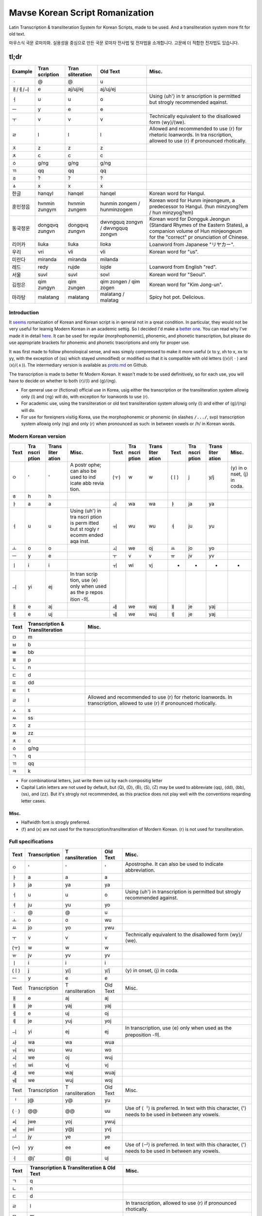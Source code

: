 ================================
Mavse Korean Script Romanization
================================

Latin Transcription & transliteration System for Korean Scripts, made to
be used. And a transliteration system more fit for old text.

마우스식 국문 로마자화. 실용성을 중심으로 만든 국문 로마자 전사법 및
전자법을 소개합니다. 고문에 더 적합한 전자법도 있습니다.

tl;dr
^^^^^

+----------+-------------+-------------+-------------+-------------+
| Example  | Tran        | Tran        | Old Text    | Misc.       |
|          | scription   | sliteration |             |             |
+==========+=============+=============+=============+=============+
| ㆍ       | @           | @           | u           |             |
+----------+-------------+-------------+-------------+-------------+
| ㅐ/ㅔ/ㅢ | e           | aj/uj/ej    | aj/uj/ej    |             |
+----------+-------------+-------------+-------------+-------------+
| ㅓ       | u           | u           | o           | Using ⟨uh'⟩ |
|          |             |             |             | in          |
|          |             |             |             | tr          |
|          |             |             |             | anscription |
|          |             |             |             | is          |
|          |             |             |             | permitted   |
|          |             |             |             | but strogly |
|          |             |             |             | recommended |
|          |             |             |             | aqainst.    |
+----------+-------------+-------------+-------------+-------------+
| ㅡ       | y           | e           | e           |             |
+----------+-------------+-------------+-------------+-------------+
| ㅜ       | v           | v           | v           | Technically |
|          |             |             |             | equivalent  |
|          |             |             |             | to the      |
|          |             |             |             | disallowed  |
|          |             |             |             | form        |
|          |             |             |             | ⟨wy⟩/⟨we⟩.  |
+----------+-------------+-------------+-------------+-------------+
| ㄹ       | l           | l           | l           | Allowed and |
|          |             |             |             | recommended |
|          |             |             |             | to use ⟨r⟩  |
|          |             |             |             | for         |
|          |             |             |             | rhetoric    |
|          |             |             |             | loanwords.  |
|          |             |             |             | In          |
|          |             |             |             | tra         |
|          |             |             |             | nscription, |
|          |             |             |             | allowed to  |
|          |             |             |             | use ⟨r⟩ if  |
|          |             |             |             | pronounced  |
|          |             |             |             | rhotically. |
+----------+-------------+-------------+-------------+-------------+
| ㅈ       | z           | z           | z           |             |
+----------+-------------+-------------+-------------+-------------+
| ㅊ       | c           | c           | c           |             |
+----------+-------------+-------------+-------------+-------------+
| ㆁ       | g/ng        | g/ng        | g/ng        |             |
+----------+-------------+-------------+-------------+-------------+
| ㄲ       | qq          | qq          | qq          |             |
+----------+-------------+-------------+-------------+-------------+
| ㆆ       | ?           | ?           | ?           |             |
+----------+-------------+-------------+-------------+-------------+
| ㅿ       | x           | x           | x           |             |
+----------+-------------+-------------+-------------+-------------+
| 한글     | hanqyl      | hanqel      | hanqel      | Korean word |
|          |             |             |             | for Hangul. |
+----------+-------------+-------------+-------------+-------------+
| 훈민정음 | hvnmin      | hvnmin      | hunmin      | Korean word |
|          | zungym      | zungem      | zongem      | for         |
|          |             |             | /           | Hunm        |
|          |             |             | hunminzogem | injeongeum, |
|          |             |             |             | a           |
|          |             |             |             | predecessor |
|          |             |             |             | to Hangul.  |
|          |             |             |             | (hun        |
|          |             |             |             | minzyong?em |
|          |             |             |             | /           |
|          |             |             |             | hun         |
|          |             |             |             | minzyog?em) |
+----------+-------------+-------------+-------------+-------------+
| 동국정운 | dongqvq     | dongqvq     | dwvngquq    | Korean word |
|          | zungvn      | zungvn      | zongvn      | for Dongguk |
|          |             |             | /           | Jeongun     |
|          |             |             | dwvngquq    | (Standard   |
|          |             |             | zongvn      | Rhymes of   |
|          |             |             |             | the Eastern |
|          |             |             |             | States), a  |
|          |             |             |             | companion   |
|          |             |             |             | volume of   |
|          |             |             |             | Hun         |
|          |             |             |             | minjeongeum |
|          |             |             |             | for the     |
|          |             |             |             | "correct"   |
|          |             |             |             | pr          |
|          |             |             |             | onunciation |
|          |             |             |             | of Chinese. |
+----------+-------------+-------------+-------------+-------------+
| 리어카   | liuka       | liuka       | lioka       | Loanword    |
|          |             |             |             | from        |
|          |             |             |             | Japanese    |
|          |             |             |             | "リヤカー". |
+----------+-------------+-------------+-------------+-------------+
| 우리     | vri         | vli         | vli         | Korean word |
|          |             |             |             | for "us".   |
+----------+-------------+-------------+-------------+-------------+
| 미란다   | miranda     | miranda     | milanda     |             |
+----------+-------------+-------------+-------------+-------------+
| 레드     | redy        | rujde       | lojde       | Loanword    |
|          |             |             |             | from        |
|          |             |             |             | English     |
|          |             |             |             | "red".      |
+----------+-------------+-------------+-------------+-------------+
| 서울     | suvl        | suvl        | sovl        | Korean word |
|          |             |             |             | for         |
|          |             |             |             | "Seoul".    |
+----------+-------------+-------------+-------------+-------------+
| 김정은   | qim zungyn  | qim zungen  | qim zongen  | Korean word |
|          |             |             | / qim zogen | for "Kim    |
|          |             |             |             | Jong-un".   |
+----------+-------------+-------------+-------------+-------------+
| 마라탕   | malatang    | malatang    | malatang /  | Spicy hot   |
|          |             |             | malatag     | pot.        |
|          |             |             |             | Delicious.  |
+----------+-------------+-------------+-------------+-------------+

Introduction
============

It
`seems <https://en.wikipedia.org/wiki/Romanization_of_Korean?wprov=sfti1>`__
romanization of Korean and Korean script is in qeneral not in a qreat
condition. In particular, they would not be very useful for learnig
Modern Korean in an academic settig. So I decided I'd make a `better
one <https://xkcd.com/927/>`__. You can read why I've made it in detail
`here <https://github.com/coughingmouse/MKSR/blob/main/why.md>`__. It
can be used for regular (morphophonemic), phonemic, and phonetic
transcription, but please do use appropriate brackets for phonemic and
phonetic trascriptions and only for proper use.

It was first made to follow phonoloqical sense, and was simply
compressed to make it more useful (x to y, xh to x, xx to yy, with the
exception of ⟨ss⟩ which stayed unmodified) or modified so that it is
compatible with old letters (⟨v⟩/⟨ㆍ⟩ and ⟨x⟩/⟨ㅿ⟩). The intermediary
version is available as
`proto.md <https://github.com/coughingmouse/MKSR/blob/main/proto.md>`__
on Github.

The transcription is made to better fit Modern Korean. It wasn't made to
be used definitively, so for each use, you will have to decide on
whether to both ⟨r⟩/⟨l⟩ and ⟨g⟩/⟨ng⟩.

-  For qeneral use or (fictional) official use in Korea, usig either the
   transcription or the transliteration system allowig only ⟨l⟩ and ⟨ng⟩
   will do, with exception for loanwords to use ⟨r⟩.
-  For academic use, using the transliteration or old text
   transliteration system allowig only ⟨l⟩ and either of ⟨g⟩/⟨ng⟩ will
   do.
-  For use for foreiqners visitig Korea, use the morphophonemic or
   phonemic (in slashes ``/.../``, svp) transcription system allowig
   only ⟨ng⟩ and only ⟨r⟩ when pronounced as such: in between vowels or
   /h/ in Korean words.

Modern Korean version
=====================

+------+-------+-------+-------+------+-------+-------+------+-------+-------+-------+
| Text | Tra   | Trans | Misc. | Text | Tra   | Trans | Text | Tra   | Trans | Misc. |
|      | nscri | liter |       |      | nscri | liter |      | nscri | liter |       |
|      | ption | ation |       |      | ption | ation |      | ption | ation |       |
+======+=======+=======+=======+======+=======+=======+======+=======+=======+=======+
| ㅇ   | '     | '     | A     | (ㅜ) | w     | w     | (ㅣ) | j     | y/j   | ⟨y⟩   |
|      |       |       | postr |      |       |       |      |       |       | in    |
|      |       |       | ophe; |      |       |       |      |       |       | o     |
|      |       |       | can   |      |       |       |      |       |       | nset, |
|      |       |       | also  |      |       |       |      |       |       | ⟨j⟩   |
|      |       |       | be    |      |       |       |      |       |       | in    |
|      |       |       | used  |      |       |       |      |       |       | coda. |
|      |       |       | to    |      |       |       |      |       |       |       |
|      |       |       | ind   |      |       |       |      |       |       |       |
|      |       |       | icate |      |       |       |      |       |       |       |
|      |       |       | abb   |      |       |       |      |       |       |       |
|      |       |       | revia |      |       |       |      |       |       |       |
|      |       |       | tion. |      |       |       |      |       |       |       |
+------+-------+-------+-------+------+-------+-------+------+-------+-------+-------+
| ㅎ   | h     | h     |       |      |       |       |      |       |       |       |
+------+-------+-------+-------+------+-------+-------+------+-------+-------+-------+
| ㅏ   | a     | a     |       | ㅘ   | wa    | wa    | ㅑ   | ja    | ya    |       |
+------+-------+-------+-------+------+-------+-------+------+-------+-------+-------+
| ㅓ   | u     | u     | Using | ㅝ   | wu    | wu    | ㅕ   | ju    | yu    |       |
|      |       |       | ⟨uh'⟩ |      |       |       |      |       |       |       |
|      |       |       | in    |      |       |       |      |       |       |       |
|      |       |       | tra   |      |       |       |      |       |       |       |
|      |       |       | nscri |      |       |       |      |       |       |       |
|      |       |       | ption |      |       |       |      |       |       |       |
|      |       |       | is    |      |       |       |      |       |       |       |
|      |       |       | perm  |      |       |       |      |       |       |       |
|      |       |       | itted |      |       |       |      |       |       |       |
|      |       |       | but   |      |       |       |      |       |       |       |
|      |       |       | st    |      |       |       |      |       |       |       |
|      |       |       | rogly |      |       |       |      |       |       |       |
|      |       |       | r     |      |       |       |      |       |       |       |
|      |       |       | ecomm |      |       |       |      |       |       |       |
|      |       |       | ended |      |       |       |      |       |       |       |
|      |       |       | aqa   |      |       |       |      |       |       |       |
|      |       |       | inst. |      |       |       |      |       |       |       |
+------+-------+-------+-------+------+-------+-------+------+-------+-------+-------+
| ㅗ   | o     | o     |       | ㅚ   | we    | oj    | ㅛ   | jo    | yo    |       |
+------+-------+-------+-------+------+-------+-------+------+-------+-------+-------+
| ㅡ   | y     | e     |       | ㅜ   | v     | v     | ㅠ   | jv    | yv    |       |
+------+-------+-------+-------+------+-------+-------+------+-------+-------+-------+
| ㅣ   | i     | i     |       | ㅟ   | wi    | vj    | -    | -     | -     | -     |
+------+-------+-------+-------+------+-------+-------+------+-------+-------+-------+
| ㅢ   | yi    | ej    | In    |      |       |       |      |       |       |       |
|      |       |       | tran  |      |       |       |      |       |       |       |
|      |       |       | scrip |      |       |       |      |       |       |       |
|      |       |       | tion, |      |       |       |      |       |       |       |
|      |       |       | use   |      |       |       |      |       |       |       |
|      |       |       | ⟨e⟩   |      |       |       |      |       |       |       |
|      |       |       | only  |      |       |       |      |       |       |       |
|      |       |       | when  |      |       |       |      |       |       |       |
|      |       |       | used  |      |       |       |      |       |       |       |
|      |       |       | as    |      |       |       |      |       |       |       |
|      |       |       | the   |      |       |       |      |       |       |       |
|      |       |       | p     |      |       |       |      |       |       |       |
|      |       |       | repos |      |       |       |      |       |       |       |
|      |       |       | ition |      |       |       |      |       |       |       |
|      |       |       | -의.  |      |       |       |      |       |       |       |
+------+-------+-------+-------+------+-------+-------+------+-------+-------+-------+
| ㅐ   | e     | aj    |       | ㅙ   | we    | waj   | ㅒ   | je    | yaj   |       |
+------+-------+-------+-------+------+-------+-------+------+-------+-------+-------+
| ㅔ   | e     | uj    |       | ㅞ   | we    | wuj   | ㅖ   | je    | yaj   |       |
+------+-------+-------+-------+------+-------+-------+------+-------+-------+-------+

+------+-----------------+-------------------------------------------+
| Text | Transcription & | Misc.                                     |
|      | Transliteration |                                           |
+======+=================+===========================================+
| ㅁ   | m               |                                           |
+------+-----------------+-------------------------------------------+
| ㅂ   | b               |                                           |
+------+-----------------+-------------------------------------------+
| ㅃ   | bb              |                                           |
+------+-----------------+-------------------------------------------+
| ㅍ   | p               |                                           |
+------+-----------------+-------------------------------------------+
| ㄴ   | n               |                                           |
+------+-----------------+-------------------------------------------+
| ㄷ   | d               |                                           |
+------+-----------------+-------------------------------------------+
| ㄸ   | dd              |                                           |
+------+-----------------+-------------------------------------------+
| ㅌ   | t               |                                           |
+------+-----------------+-------------------------------------------+
| ㄹ   | l               | Allowed and recommended to use ⟨r⟩ for    |
|      |                 | rhetoric loanwords. In transcription,     |
|      |                 | allowed to use ⟨r⟩ if pronounced          |
|      |                 | rhotically.                               |
+------+-----------------+-------------------------------------------+
| ㅅ   | s               |                                           |
+------+-----------------+-------------------------------------------+
| ㅆ   | ss              |                                           |
+------+-----------------+-------------------------------------------+
| ㅈ   | z               |                                           |
+------+-----------------+-------------------------------------------+
| ㅉ   | zz              |                                           |
+------+-----------------+-------------------------------------------+
| ㅊ   | c               |                                           |
+------+-----------------+-------------------------------------------+
| ㆁ   | g/ng            |                                           |
+------+-----------------+-------------------------------------------+
| ㄱ   | q               |                                           |
+------+-----------------+-------------------------------------------+
| ㄲ   | qq              |                                           |
+------+-----------------+-------------------------------------------+
| ㅋ   | k               |                                           |
+------+-----------------+-------------------------------------------+

-  For combinational letters, just write them out by each compositig
   letter
-  Capital Latin letters are not used by default, but ⟨Q⟩, ⟨D⟩, ⟨B⟩,
   ⟨S⟩, ⟨Z⟩ may be used to abbreviate ⟨qq⟩, ⟨dd⟩, ⟨bb⟩, ⟨ss⟩, and ⟨zz⟩.
   But it's strogly not recommended, as this practice does not play well
   with the conventions reqarding letter cases.

.. _misc:

Misc.
-----

-  Halfwidth font is strogly preferred.
-  ⟨f⟩ and ⟨x⟩ are not used for the transcription/transliteration of
   Mordern Korean. ⟨r⟩ is not used for transliteration.


Full specifications
===================

+------+---------------+----------------+----------+----------------+
| Text | Transcription | T              | Old Text | Misc.          |
|      |               | ransliteration |          |                |
+======+===============+================+==========+================+
| ㅇ   | '             | '              | '        | Apostrophe. It |
|      |               |                |          | can also be    |
|      |               |                |          | used to        |
|      |               |                |          | indicate       |
|      |               |                |          | abbreviation.  |
+------+---------------+----------------+----------+----------------+
| ㅏ   | a             | a              | a        |                |
+------+---------------+----------------+----------+----------------+
| ㅑ   | ja            | ya             | ya       |                |
+------+---------------+----------------+----------+----------------+
| ㅓ   | u             | u              | o        | Using ⟨uh'⟩ in |
|      |               |                |          | transcription  |
|      |               |                |          | is permitted   |
|      |               |                |          | but strogly    |
|      |               |                |          | recommended    |
|      |               |                |          | against.       |
+------+---------------+----------------+----------+----------------+
| ㅕ   | ju            | yu             | yo       |                |
+------+---------------+----------------+----------+----------------+
| ㆍ   | @             | @              | u        |                |
+------+---------------+----------------+----------+----------------+
| ㅗ   | o             | o              | wu       |                |
+------+---------------+----------------+----------+----------------+
| ㅛ   | jo            | yo             | ywu      |                |
+------+---------------+----------------+----------+----------------+
| ㅜ   | v             | v              | v        | Technically    |
|      |               |                |          | equivalent to  |
|      |               |                |          | the disallowed |
|      |               |                |          | form           |
|      |               |                |          | ⟨wy⟩/⟨we⟩.     |
+------+---------------+----------------+----------+----------------+
| (ㅜ) | w             | w              | w        |                |
+------+---------------+----------------+----------+----------------+
| ㅠ   | jv            | yv             | yv       |                |
+------+---------------+----------------+----------+----------------+
| ㅣ   | i             | i              | i        |                |
+------+---------------+----------------+----------+----------------+
| (ㅣ) | j             | y/j            | y/j      | ⟨y⟩ in onset,  |
|      |               |                |          | ⟨j⟩ in coda.   |
+------+---------------+----------------+----------+----------------+
| ㅡ   | y             | e              | e        |                |
+------+---------------+----------------+----------+----------------+
| Text | Transcription | T              | Old Text | Misc.          |
|      |               | ransliteration |          |                |
+------+---------------+----------------+----------+----------------+
| ㅐ   | e             | aj             | aj       |                |
+------+---------------+----------------+----------+----------------+
| ㅒ   | je            | yaj            | yaj      |                |
+------+---------------+----------------+----------+----------------+
| ㅔ   | e             | uj             | oj       |                |
+------+---------------+----------------+----------+----------------+
| ㅖ   | je            | yuj            | yoj      |                |
+------+---------------+----------------+----------+----------------+
| ㅢ   | yi            | ej             | ej       | In             |
|      |               |                |          | transcription, |
|      |               |                |          | use ⟨e⟩ only   |
|      |               |                |          | when used as   |
|      |               |                |          | the            |
|      |               |                |          | preposition    |
|      |               |                |          | -의.           |
+------+---------------+----------------+----------+----------------+
| ㅘ   | wa            | wa             | wua      |                |
+------+---------------+----------------+----------+----------------+
| ㅝ   | wu            | wu             | wo       |                |
+------+---------------+----------------+----------+----------------+
| ㅚ   | we            | oj             | wuj      |                |
+------+---------------+----------------+----------+----------------+
| ㅟ   | wi            | vj             | vj       |                |
+------+---------------+----------------+----------+----------------+
| ㅙ   | we            | waj            | wuaj     |                |
+------+---------------+----------------+----------+----------------+
| ㅞ   | we            | wuj            | woj      |                |
+------+---------------+----------------+----------+----------------+
| Text | Transcription | T              | Old Text | Misc.          |
|      |               | ransliteration |          |                |
+------+---------------+----------------+----------+----------------+
| ᆝ    | j@            | y@             | yu       |                |
+------+---------------+----------------+----------+----------------+
| (ᆢ)  | @@            | @@             | uu       | Use of ⟨ᆝ⟩ is  |
|      |               |                |          | preferred. In  |
|      |               |                |          | text with this |
|      |               |                |          | character, ⟨'⟩ |
|      |               |                |          | needs to be    |
|      |               |                |          | used in        |
|      |               |                |          | between any    |
|      |               |                |          | vowels.        |
+------+---------------+----------------+----------+----------------+
| ㆉ   | jwe           | yoj            | ywuj     |                |
+------+---------------+----------------+----------+----------------+
| ㆌ   | jwi           | y@j            | yvj      |                |
+------+---------------+----------------+----------+----------------+
| ᆜ    | jy            | ye             | ye       |                |
+------+---------------+----------------+----------+----------------+
| (ᆖ)  | yy            | ee             | ee       | Use of ⟨ᆜ⟩ is  |
|      |               |                |          | preferred. In  |
|      |               |                |          | text with this |
|      |               |                |          | character, ⟨'⟩ |
|      |               |                |          | needs to be    |
|      |               |                |          | used in        |
|      |               |                |          | between any    |
|      |               |                |          | vowels.        |
+------+---------------+----------------+----------+----------------+
| ㆎ   | @j'           | @j             | uj       |                |
+------+---------------+----------------+----------+----------------+

+--------+-----------------------------+-----------------------------+
| Text   | Transcription &             | Misc.                       |
|        | Transliteration & Old Text  |                             |
+========+=============================+=============================+
| ㄱ     | q                           |                             |
+--------+-----------------------------+-----------------------------+
| ㄴ     | n                           |                             |
+--------+-----------------------------+-----------------------------+
| ㄷ     | d                           |                             |
+--------+-----------------------------+-----------------------------+
| ㄹ     | l                           | In transcription, allowed   |
|        |                             | to use ⟨r⟩ if pronounced    |
|        |                             | rhotically.                 |
+--------+-----------------------------+-----------------------------+
| ㅁ     | m                           |                             |
+--------+-----------------------------+-----------------------------+
| ㅂ     | b                           |                             |
+--------+-----------------------------+-----------------------------+
| ㅅ     | s                           |                             |
+--------+-----------------------------+-----------------------------+
| ㆁ     | g/ng                        |                             |
+--------+-----------------------------+-----------------------------+
| ㅈ     | z                           |                             |
+--------+-----------------------------+-----------------------------+
| ㅊ     | c                           |                             |
+--------+-----------------------------+-----------------------------+
| ㅿ     | x                           |                             |
+--------+-----------------------------+-----------------------------+
| ㅋ     | k                           |                             |
+--------+-----------------------------+-----------------------------+
| ㅌ     | t                           |                             |
+--------+-----------------------------+-----------------------------+
| ㅍ     | p                           |                             |
+--------+-----------------------------+-----------------------------+
| ㆆ     | ?                           |                             |
+--------+-----------------------------+-----------------------------+
| ㅎ     | h                           |                             |
+--------+-----------------------------+-----------------------------+
| Text   | Transcription &             |                             |
|        | Transliteration & Old Text  |                             |
+--------+-----------------------------+-----------------------------+
| ㄲ     | qq                          |                             |
+--------+-----------------------------+-----------------------------+
| ㄸ     | dd                          |                             |
+--------+-----------------------------+-----------------------------+
| ㅃ     | bb                          |                             |
+--------+-----------------------------+-----------------------------+
| ㅆ     | ss                          |                             |
+--------+-----------------------------+-----------------------------+
| ㅉ     | zz                          |                             |
+--------+-----------------------------+-----------------------------+
| Text   | Transcription &             |                             |
|        | Transliteration & Old Text  |                             |
+--------+-----------------------------+-----------------------------+
| ㅱ     | m'                          |                             |
+--------+-----------------------------+-----------------------------+
| ㅸ     | f                           |                             |
+--------+-----------------------------+-----------------------------+
| ㅹ     | b'                          |                             |
+--------+-----------------------------+-----------------------------+
| ㆄ     | p'                          |                             |
+--------+-----------------------------+-----------------------------+
| ᄛ(ퟝ)  | r                           |                             |
+--------+-----------------------------+-----------------------------+

-  For sibilant variants, use IPA equivalent and use of X-SAMPA is
   allowed
-  For combinational letters, just write them out by each compositig
   letter
-  Capital Latin letters are not used by default, but ⟨Q⟩, ⟨D⟩, ⟨B⟩,
   ⟨S⟩, ⟨Z⟩ may be used to abbreviate ⟨qq⟩, ⟨dd⟩, ⟨bb⟩, ⟨ss⟩, and ⟨zz⟩.
   But it's strogly not recommended, as this practice does not play well
   with the conventions reqardig letter cases.

.. _misc-1:

Misc.
-----

-  Halfwidth font is strogly preferred.


Korean Specific Additions
=========================

Spacig, hyphenation, etc. follow
`한글맞춤법 <https://kornorms.korean.go.kr/m/m_regltn.do#a>`__.

Punctuation marks follow
`한글맞춤법 <https://kornorms.korean.go.kr/m/m_regltn.do#a>`__ 부록. But
additionally,

1. Kwotation marks are preferred over other types of punctuations.
2. American conventions reqardig typoqraphic forms are recommended.
3. Use ⟨.⟩ to separate by syllables.
4. For academic usage for what is not specified here, various practices
   using Yale Romanization are accepted.

These are some desiqn compromizes associated with usig a syllabary
system for a non-monosyllabic lanquaqe in the existing spelling system.
Since we are not usig a syllabary here, we don't need them. Here are
some examples.

1. Write 사이히읗 as ⟨h'⟩ explicitly

====================== =============
Text                   Transcription
====================== =============
Current: 가당치도      qadangcido
Suqqestion: 가당ㅎ지도 qadangh'zido
====================== =============

2. Write ⟨d⟩ whenever the archaic word s exists and is not pronounced as
   a likwid, and ⟨n⟩ when pronounced as a likwid (and add ⟨n⟩ in front
   of ⟨i⟩/⟨y⟩). Or, write 사이시읏 as ⟨s⟩ explicitly.

+--------+------------------+------------------+------------------+
| Text   | Suqqested        | Alternative      | Current          |
|        | Transcription    | Transcription    | Transcription    |
+========+==================+==================+==================+
| 숫자   | svdza            | svsza            | svsza            |
+--------+------------------+------------------+------------------+
| 멸족   | myuldzoq         | myulszoq         | myulzoq          |
+--------+------------------+------------------+------------------+
| 냇가   | nedqa            | nesqa            | nesqa            |
+--------+------------------+------------------+------------------+
| 콧등   | koddeng          | kosdeng          | kosdeng          |
+--------+------------------+------------------+------------------+
| 뱃나루 | bennalu /        | besnalu /        | besnalu /        |
|        | bennaru          | besnaru          | besnaru          |
+--------+------------------+------------------+------------------+
| 나뭇잎 | namvnnip         | namvsip          | namvsip          |
+--------+------------------+------------------+------------------+
| 볼일   | bolnil           | bolsil           | bolil            |
+--------+------------------+------------------+------------------+
| 할 일  | hal (n) il       | hal (s) il       | hal il           |
+--------+------------------+------------------+------------------+
| 한 일  | han (n) il       | han (s) il       | han il           |
+--------+------------------+------------------+------------------+

3. Write 'ㅂ' 불규칙 활용 explicitly

======================= =======================
Text                    Suqqested Transcription
======================= =======================
Current: 덥다, 더워     dubda, duwu
Suggestion: 덥w다, 더워 dubwda, dubwu
======================= =======================

4. Write 'ㅅ' 불규칙 활용 explicitly with ⟨x⟩

============================= =======================
Text                          Suqqested Transcription
============================= =======================
Current: 낫다, 나아           nasda, naa
Suqqestion: 나ᇫ다, 나ᅀᅡ  naxda, naxa
============================= =======================


Comparison
==========

The differences from the Yale Romanization are as follows.

====== =============== ====
Text   Here (Old Text) Yale
====== =============== ====
ㅇ     '               G
ㆍ     u               o
ㅓ     o               e
ㅡ     e               u
ㅜ     v               (w)u
ㅐ     aj              ay
ㅔ     oj              ey
ㄱ     q               k
ㄷ     d               t
ㅂ     b               p
ㅋ     k               kh
ㅌ     t               th
ㅍ     p               ph
ㄲ     qq              kk
ㄸ     dd              tt
ㅃ     bb              pp
ㆁ     g/ng            ng
ㅈ     z               c
ㅉ     zz              cc
ㆆ     ?               q
ㅿ     x               z
ㅱ     m'              ?
ㅸ     f               ?
ㅹ     b'              ?
ㆄ     p'              ?
ᄛ(ퟝ) r               ?
====== =============== ====


More Examples
=============

+----------------------+----------------------+----------------------+
| Transcription        | Transliteration      | Text                 |
+======================+======================+======================+
| boyn                 | boen                 | 보은                 |
+----------------------+----------------------+----------------------+
| muqbang              | muqbang              | 먹방                 |
+----------------------+----------------------+----------------------+
| Seoul                | Seoul                | 세오얼 / 스오얼      |
+----------------------+----------------------+----------------------+
| qqoc                 | qqoc                 | 꽃                   |
+----------------------+----------------------+----------------------+
| qoz                  | qoz                  | 곶                   |
+----------------------+----------------------+----------------------+
| qos                  | qos                  | 곳                   |
+----------------------+----------------------+----------------------+
| zzang                | zzang                | 짱                   |
+----------------------+----------------------+----------------------+
| qymdongmiryqbosal    | qemdongmilyqbosal    | 금동미륵보살         |
| banqasajvsang        | banqasayvsang        | 반가사유상           |
| /                    |                      |                      |
| qymdongmilyqbosal    |                      |                      |
| banqasajvsang        |                      |                      |
+----------------------+----------------------+----------------------+
| milky                | milke                | 밀크                 |
+----------------------+----------------------+----------------------+
| buraq obama / bulaq  | buraq obama          | 버락 오바마          |
| obama                |                      |                      |
+----------------------+----------------------+----------------------+
| sincung              | sincung              | 신청                 |
+----------------------+----------------------+----------------------+
| sacunsung            | sacunsung            | 사천성               |
+----------------------+----------------------+----------------------+
| manhwa               | manhwa               | 만화                 |
+----------------------+----------------------+----------------------+
| (?)il i sam sa o     | (?)il i sam sa o     | 일 이…십             |
| ljvq cil pal qv sib  | lyvq cil pal qv sib  |                      |
+----------------------+----------------------+----------------------+

--------------

FAQ
===

-  ...Did you just use ⟨g⟩ instead of ⟨ng⟩ and ⟨q⟩ instead of ⟨g⟩?

Yes, yes, I did.

-  Why not use both ⟨k⟩/⟨g⟩ for ⟨ㄱ⟩, ⟨t⟩/⟨d⟩ for ⟨ㄷ⟩, and ⟨p⟩/⟨b⟩ for
   ⟨ㅂ⟩?

Were I to make a system that translated Korean to English, I would
happily just use the revised romanization of korean (again, if using
breves), and you should, too. But the purpose of writing systems
including Korean ones is not to depict phones or phonemes but to convey
granular meaning, or morphophonemes. Using both letters for the phonemes
will help understand more Korean at first, but will not only make it
hard to understand for Korean users, but be very inconsistent as one
learns more of the language.

But anyway, come on, it's not that hard to memorize that Koreans
pronounce voiced plosives voicelessly (although I do agree that it
sounds counterintuitive at first, until you hear that the voiceless
phonemes is becoming voiced, not the other way around) and with [˩] tone
when it's the first letter of a word.

-  Why not ⟨k⟩ for ⟨ㄱ⟩, ⟨kh⟩ for ⟨ㅋ⟩, and ⟨kk⟩ for ⟨ㄲ⟩? (also applies
   for t/th/d, p/ph/b)

Because we can reduce the number of double letters per phoneme. And also
because it feels slightly more intuitive to use ⟨g⟩ for ⟨ㄱ⟩, since ⟨ㄱ⟩
is more often pronounced as /g/. Also, it's changing in this direction,
so it's more future-proof.

-  Why not ⟨k⟩ for ⟨ㄱ⟩, ⟨kh⟩ for ⟨ㅋ⟩, and ⟨g⟩ for ⟨ㄲ⟩, like Thai? It
   would also be more intuitive for Chinese users. (also applies for
   t/th/d, p/ph/b)

It will be, but it will be less intuitive for Korean users. As I've
mentioned above, it feels slightly more intuitive to use ⟨g⟩ for ⟨ㄱ⟩,
since ⟨ㄱ⟩ is more often pronounced as /g/. What's the point, if users
don't understand?

-  Why ⟨c⟩, not ⟨ch⟩?

There is no particular reason in Korean language to use multiple letters
against the design requirement, and it doesn't feel too far-fetched.

-  Why ⟨q⟩ for ⟨ㄱ⟩? or Why ⟨g⟩, for ⟨ㆁ⟩?

⟨g⟩ was in use for ⟨ㆁ⟩ to meet design requirement. It needs be used
exclusively for the character to avoid use of apostrophe.

-  Why ⟨ng⟩, not ⟨ŋ⟩?

You can't type that with Qwerty. This is important for more people than
you might imagine.

-  Why allow both ⟨ng⟩ and ⟨g⟩?

Although using ⟨ng⟩ does not meet design requirement, it does fit well,
and people like it that way. But if this system were to be used for
long, it's likely that providing the option to use ⟨g⟩ instead of ⟨ng⟩
will come in handy.

-  Why ⟨e⟩ for ⟨ㅡ⟩?

What initially made try it out was that the articulation of ⟨ㅡ⟩ is
weak, like how ⟨e⟩s tend to be in popular languages. It also better
explains how ⟨ㅢ⟩ came to be pronounced as /e/ at times.

-  ⟨u⟩ for ⟨ㅓ⟩? Really?

What else, when ⟨o⟩ had to be used for ⟨ㅗ⟩, and ⟨a⟩ for ⟨ㅏ⟩?
Thankfully there's a major language which pronounces similarly. As
mentioned on the question above, Using only ASCII compliant letters for
Korean script means using at least one unusual and ugly coordination for
a vowel. This is the one.

-  ⟨v⟩ for ⟨ㅜ⟩?

The other option was ⟨oy⟩/⟨oe⟩ and my friend didn't like it.

-  Why are Old Korean letters here?/Why are some Latin letters unused
   for Modern Korean?

Because Old Korean is used by some people, and this system is for
(almost) everyone.

-  Why are not all the Old Koreans letters here?

Because I don't want to spend more time here. Honestly, the existing
vowels may not be so reliable either.

-  You have Hangul. Why are you doing this?

I've explained above. But it's also because you can't type it with
Qwerty layout on barebone computing systems. Unlike European letter
systems, Korean scripts require a little more powerful input method
engine.

-  About ⟨ㅢ⟩...

Yeah, about that. I don't think that's a topic to be dealt with
romanization but rather in stadardizing Korean pronunciation. This
system is mainly a transliteration, and the only real reason
transcription is included here is to compensate for the outdated
official standard pronunciation.

.. _to-read-more-about-the-topic:

To read more about the topic...
-------------------------------

정경일. (2013). 규범적 측면에서 본 로마자표기법의 제 문제. 언어학,
21(1), 139-154.

EDWARD F. KLEIN.(1982).Romanization of Korean.코리아저널,22(8),16-23.

Kyung Il Jung. (2013). Some Issues on the Korean Romanization as the
Normative Law. The Linguistic Association of Korea Journal, 21(1),
139-154.

李相億. "국어의 로마자 표기법 문제 종합 검토." 언어와 언어학 7.- (1981):
15-48. "누구를 위하여 로마자 표기를 하여야 하나?".
